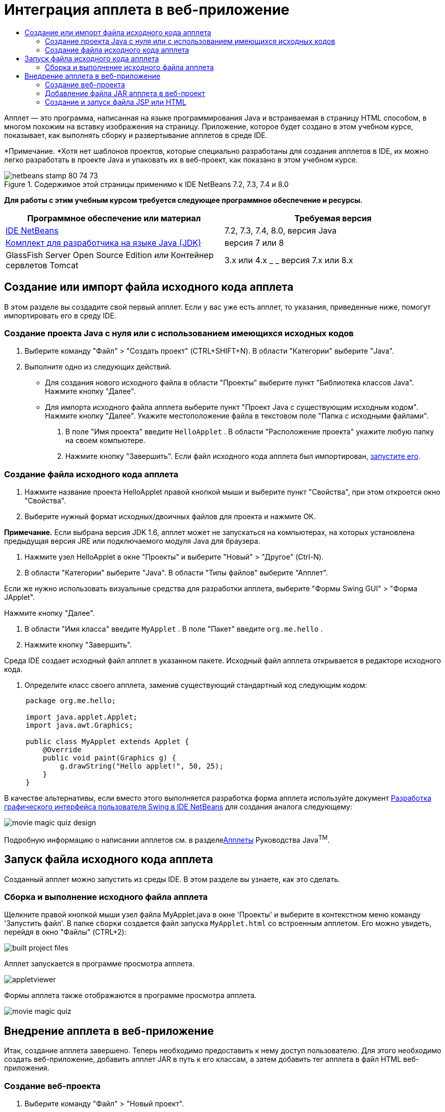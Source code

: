 // 
//     Licensed to the Apache Software Foundation (ASF) under one
//     or more contributor license agreements.  See the NOTICE file
//     distributed with this work for additional information
//     regarding copyright ownership.  The ASF licenses this file
//     to you under the Apache License, Version 2.0 (the
//     "License"); you may not use this file except in compliance
//     with the License.  You may obtain a copy of the License at
// 
//       http://www.apache.org/licenses/LICENSE-2.0
// 
//     Unless required by applicable law or agreed to in writing,
//     software distributed under the License is distributed on an
//     "AS IS" BASIS, WITHOUT WARRANTIES OR CONDITIONS OF ANY
//     KIND, either express or implied.  See the License for the
//     specific language governing permissions and limitations
//     under the License.
//

= Интеграция апплета в веб-приложение
:jbake-type: tutorial
:jbake-tags: tutorials 
:markup-in-source: verbatim,quotes,macros
:jbake-status: published
:icons: font
:syntax: true
:source-highlighter: pygments
:toc: left
:toc-title:
:description: Интеграция апплета в веб-приложение - Apache NetBeans
:keywords: Apache NetBeans, Tutorials, Интеграция апплета в веб-приложение

Апплет — это программа, написанная на языке программирования Java и встраиваемая в страницу HTML способом, в многом похожим на вставку изображения на страницу. Приложение, которое будет создано в этом учебном курсе, показывает, как выполнять сборку и развертывание апплетов в среде IDE.

*Примечание. *Хотя нет шаблонов проектов, которые специально разработаны для создания апплетов в IDE, их можно легко разработать в проекте Java и упаковать их в веб-проект, как показано в этом учебном курсе.


image::images/netbeans-stamp-80-74-73.png[title="Содержимое этой страницы применимо к IDE NetBeans 7.2, 7.3, 7.4 и 8.0"]


*Для работы с этим учебным курсом требуется следующее программное обеспечение и ресурсы.*

|===
|Программное обеспечение или материал |Требуемая версия 

|link:https://netbeans.org/downloads/index.html[+IDE NetBeans+] |7.2, 7.3, 7.4, 8.0, версия Java 

|link:http://www.oracle.com/technetwork/java/javase/downloads/index.html[+Комплект для разработчика на языке Java (JDK)+] |версия 7 или 8 

|GlassFish Server Open Source Edition 
_или_ 
Контейнер сервлетов Tomcat |3.x или 4.x
_ _ 
версия 7.x или 8.x 
|===


== Создание или импорт файла исходного кода апплета

В этом разделе вы создадите свой первый апплет. Если у вас уже есть апплет, то указания, приведенные ниже, помогут импортировать его в среду IDE.


=== Создание проекта Java с нуля или с использованием имеющихся исходных кодов

1. Выберите команду "Файл" > "Создать проект" (CTRL+SHIFT+N). В области "Категории" выберите "Java".
2. Выполните одно из следующих действий.
* Для создания нового исходного файла в области "Проекты" выберите пункт "Библиотека классов Java". Нажмите кнопку "Далее".
* Для импорта исходного файла апплета выберите пункт "Проект Java с существующим исходным кодом". Нажмите кнопку "Далее". Укажите местоположение файла в текстовом поле "Папка с исходными файлами".


. В поле "Имя проекта" введите  ``HelloApplet`` . В области "Расположение проекта" укажите любую папку на своем компьютере.


. Нажмите кнопку "Завершить". Если файл исходного кода апплета был импортирован, <<runanddebug,запустите его>>.


=== Создание файла исходного кода апплета

1. Нажмите название проекта HelloApplet правой кнопкой мыши и выберите пункт "Свойства", при этом откроется окно "Свойства".
2. Выберите нужный формат исходных/двоичных файлов для проекта и нажмите ОК.

*Примечание.* Если выбрана версия JDK 1.6, апплет может не запускаться на компьютерах, на которых установлена предыдущая версия JRE или подключаемого модуля Java для браузера.



. Нажмите узел HelloApplet в окне "Проекты" и выберите "Новый" > "Другое" (Ctrl-N).


. В области "Категории" выберите "Java". В области "Типы файлов" выберите "Апплет".

Если же нужно использовать визуальные средства для разработки апплета, выберите "Формы Swing GUI" > "Форма JApplet".

Нажмите кнопку "Далее".



. В области "Имя класса" введите  ``MyApplet`` . В поле "Пакет" введите  ``org.me.hello`` .


. Нажмите кнопку "Завершить".

Среда IDE создает исходный файл апплет в указанном пакете. Исходный файл апплета открывается в редакторе исходного кода.



. Определите класс своего апплета, заменив существующий стандартный код следующим кодом:

[source,java,subs="{markup-in-source}"]
----

     package org.me.hello;

     import java.applet.Applet;
     import java.awt.Graphics;

     public class MyApplet extends Applet {
         @Override
         public void paint(Graphics g) {
             g.drawString("Hello applet!", 50, 25);
         }
     }
                    
----

В качестве альтернативы, если вместо этого выполняется разработка форма апплета используйте документ link:../java/quickstart-gui.html[+Разработка графического интерфейса пользователя Swing в IDE NetBeans+] для создания аналога следующему:

image::images/movie-magic-quiz-design.png[]

Подробную информацию о написании апплетов см. в разделеlink:http://download.oracle.com/javase/tutorial/deployment/applet/index.html[+Апплеты+] Руководства Java^TM^.


== Запуск файла исходного кода апплета

Созданный апплет можно запустить из среды IDE. В этом разделе вы узнаете, как это сделать.


=== Сборка и выполнение исходного файла апплета

Щелкните правой кнопкой мыши узел файла MyApplet.java в окне 'Проекты' и выберите в контекстном меню команду 'Запустить файл'. В папке  ``сборки``  создается файл запуска  ``MyApplet.html``  со встроенным апплетом. Его можно увидеть, перейдя в окно "Файлы" (CTRL+2):

image::images/built-project-files.png[]

Апплет запускается в программе просмотра апплета.

image::images/appletviewer.png[]

Формы апплета также отображаются в программе просмотра апплета.

image::images/movie-magic-quiz.png[]


== Внедрение апплета в веб-приложение

Итак, создание апплета завершено. Теперь необходимо предоставить к нему доступ пользователю. Для этого необходимо создать веб-приложение, добавить апплет JAR в путь к его классам, а затем добавить тег апплета в файл HTML веб-приложения.


=== Создание веб-проекта

1. Выберите команду "Файл" > "Новый проект".
2. В категории Java Web выберите 'Веб-приложение'. Нажмите кнопку "Далее".
3. В области "Имя проекта" введите  ``HelloWebApplet`` .
4. В области "Расположение проекта" укажите любую папку на своем компьютере. Нажмите кнопку "Далее".
5. Выберите целевой сервер. Нажмите кнопку "Завершить".


=== Добавление файла JAR апплета в веб-проект

Когда нужно включить файл апплета в формате JAR в веб-проект, можно добавить либо проект Java, содержащий файл JAR file, либо добавить сам файл JAR. Можно выбрать любой из вариантов, однако следует учесть, что при добавлении проекта Java в веб-проект среда IDE запускает сборку апплета при каждой сборке веб-приложения. Таким образом, если вы изменяете апплет в проекте Java, среда IDE собирает новую версию апплета каждый раз при сборке веб-проекта. С другой стороны, если файл JAR апплета не находится в проекте IDE NetBeans, исходный файл апплета не перестраивается при построении веб-проекта.

*Примечание.* Если на этом этапе используется проект  ``HelloApplet``  в IDE файл  ``HelloApplet.jar``  отсутствует. Это нормально. Файл  ``HelloApplet.jar``  будет собран при сборке проекта  ``HelloWebApplet`` .

1. В окне 'Проекты' щелкните правой кнопкой мыши узел проекта HelloWebApplet и выберите 'Свойства' в контекстном меню.
2. Выберите категорию 'Упаковка'.
3. Выполните одно из следующих действий.
* Если апплет находится в проекте Java, нажмите 'Добавить проект' и найдите каталог этого проекта Java. Щелкните Add JAR/Folder ("Добавить JAR/Папку").

*Примечание.* Проекты IDE помечены специальным значком 'Проект NetBeans IDE'.

* Если используемый файл апплета JAR не входит в проект IDE, нажмите 'Добавить файл/папку' и найдите папку с файлом JAR. Нажмите 'Выбрать'.


. Убедитесь, что JAR с исходным файлом апплета отображается в таблице в окне 'Свойства проекта'. Нажмите кнопку "ОК".

По умолчанию файл JAR апплета будет скопирован в библиотеку страницы веб-приложения (папку  ``build/web `` ). Папка  ``build/web ``  является корневым каталогом приложения и отображается в таблице как " ``/`` " в переменной Path в столбце WAR. Вы можете изменить расположение апплета в WAR. Для этого введите новое расположение апплета в переменной Path в столбце WAR.



. Нажмите ОК, чтобы закрыть диалоговое окно 'Свойства проекта'.

При сборке проекта  ``HelloWebApplet``  с помощью команды 'Выполнить > Собрать проект (HelloWebApplet)' главного меню IDE JAR-файл апплета создается в исходном проекте  ``HelloApplet``  и упаковывается в WAR-файл проекта  ``HelloWebApplet`` . Он также добавляется в папку  ``build/web`` . Следить за процессом можно в окне "Результат", а конечный результат можно посмотреть в окне "Файлы".

[.feature]
--
image:images/helloapplet-jar-in-files-small.png[role="left", link="images/helloapplet-jar-in-files.png"]
--


=== Создание и запуск файла JSP или HTML

1. Выполните одно из следующих действий.
* Если необходимо встроить апплет в файл JSP, дважды нажмите стандартный файл  ``index.jsp``  в окне "Свойства". Этот файл создается средой IDE при создании веб-проекта. Файл открывается в редакторе исходного кода.
* Если необходимо внедрить апплет в файл HTML, щелкните правой кнопкой мыши узел проекта HelloWebApplet и выберите 'Создать' > 'Другие' в контекстном меню. В области "Категории" выберите "Web". В области "Типы файлов" выберите HTML. Нажмите кнопку "Далее". Укажите название файла HTML, выберите папку Web (она расположена в нужном месте) и нажмите "Завершить".


. Встройте апплет в файл, добавив следующий тег апплета в любом месте в рамках тегов  ``<body>``  ``</body>`` .

* В файле HTML: [examplecode]# ``<applet code="org.me.hello.MyApplet" archive="HelloApplet.jar"></applet>``  #
* В файле JSP: [examplecode]# ``<applet code="org.me.hello.MyApplet" archive="HelloApplet.jar" width="600" height="480"/>`` #

*Примечания.*

* При добавлении апплета в файл HTML в рамках этой учебной задачи можно игнорировать значок подсказки, который появляется в левом поле.
*  ``org.me.hello.MyApplet``  - полное имя класса апплета.
*  ``HelloApplet.jar``  - файл JAR, содержащий апплет.


. В окне "Проекты" щелкните узел JSP или HTML правой кнопкой мыши и в контекстном меню выберите "Выполнить файл".

Сервер развертывает файл JSP или HTML в браузере среды IDE, установленном по умолчанию.

Вы должны получить результат, аналогичный показанному на иллюстрации (после того как вы разрешили запуск приложения нажатием на кнопку 'Выполнить' в диалоговом окне 'Предупреждение системы безопасности'):

[.feature]
--
image:images/appletinbrowser-small.png[role="left", link="images/appletinbrowser.png"]
--

В случае работы с формами апплетов ваш результат будет похож на следующий:

image::images/movie-magic-quiz-html.png[]


link:/about/contact_form.html?to=3&subject=Feedback:%20Introduction%20to%20Developing%20Applets[+Отправить отзыв по этому учебному курсу+]


